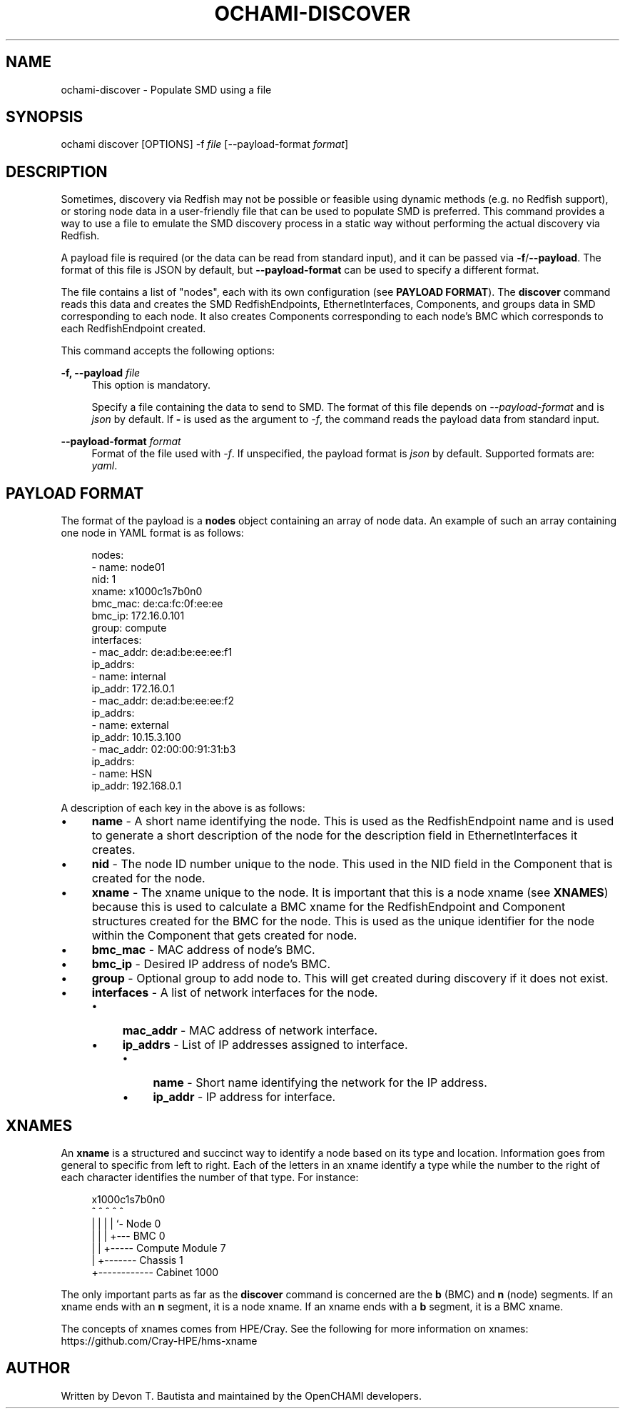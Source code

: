 .\" Generated by scdoc 1.11.3
.\" Complete documentation for this program is not available as a GNU info page
.ie \n(.g .ds Aq \(aq
.el       .ds Aq '
.nh
.ad l
.\" Begin generated content:
.TH "OCHAMI-DISCOVER" "1" "2024-11-22" "OpenCHAMI" "Manual Page for ochami-discover"
.PP
.SH NAME
.PP
ochami-discover - Populate SMD using a file
.PP
.SH SYNOPSIS
.PP
ochami discover [OPTIONS] -f \fIfile\fR [--payload-format \fIformat\fR]
.PP
.SH DESCRIPTION
.PP
Sometimes, discovery via Redfish may not be possible or feasible using dynamic
methods (e.\&g.\& no Redfish support), or storing node data in a user-friendly file
that can be used to populate SMD is preferred.\& This command provides a way to
use a file to emulate the SMD discovery process in a static way without
performing the actual discovery via Redfish.\&
.PP
A payload file is required (or the data can be read from standard input), and it
can be passed via \fB-f\fR/\fB--payload\fR.\& The format of this file is JSON by default,
but \fB--payload-format\fR can be used to specify a different format.\&
.PP
The file contains a list of "nodes", each with its own configuration (see
\fBPAYLOAD FORMAT\fR).\& The \fBdiscover\fR command reads this data and creates the SMD
RedfishEndpoints, EthernetInterfaces, Components, and groups data in SMD
corresponding to each node.\& It also creates Components corresponding to each
node'\&s BMC which corresponds to each RedfishEndpoint created.\&
.PP
This command accepts the following options:
.PP
\fB-f, --payload\fR \fIfile\fR
.RS 4
This option is mandatory.\&
.PP
Specify a file containing the data to send to SMD.\& The format of this
file depends on \fI--payload-format\fR and is \fIjson\fR by default.\& If \fB-\fR is
used as the argument to \fI-f\fR, the command reads the payload data from
standard input.\&
.PP
.RE
\fB--payload-format\fR \fIformat\fR
.RS 4
Format of the file used with \fI-f\fR.\& If unspecified, the payload format is
\fIjson\fR by default.\& Supported formats are: \fIyaml\fR.\&
.PP
.RE
.SH PAYLOAD FORMAT
.PP
The format of the payload is a \fBnodes\fR object containing an array of node data.\&
An example of such an array containing one node in YAML format is as follows:
.PP
.nf
.RS 4
nodes:
- name: node01
  nid: 1
  xname: x1000c1s7b0n0
  bmc_mac: de:ca:fc:0f:ee:ee
  bmc_ip: 172\&.16\&.0\&.101
  group: compute
  interfaces:
  - mac_addr: de:ad:be:ee:ee:f1
    ip_addrs:
    - name: internal
      ip_addr: 172\&.16\&.0\&.1
  - mac_addr: de:ad:be:ee:ee:f2
    ip_addrs:
    - name: external
      ip_addr: 10\&.15\&.3\&.100
  - mac_addr: 02:00:00:91:31:b3
    ip_addrs:
    - name: HSN
      ip_addr: 192\&.168\&.0\&.1
.fi
.RE
.PP
A description of each key in the above is as follows:
.PP
.PD 0
.IP \(bu 4
\fBname\fR - A short name identifying the node.\& This is used as the
.PD
RedfishEndpoint name and is used to generate a short description of the node for
the description field in EthernetInterfaces it creates.\&
.PD 0
.IP \(bu 4
\fBnid\fR - The node ID number unique to the node.\& This used in the NID field in
.PD
the Component that is created for the node.\&
.PD 0
.IP \(bu 4
\fBxname\fR - The xname unique to the node.\& It is important that this is a node
.PD
xname (see \fBXNAMES\fR) because this is used to calculate a BMC xname for the
RedfishEndpoint and Component structures created for the BMC for the node.\& This
is used as the unique identifier for the node within the Component that gets
created for node.\&
.PD 0
.IP \(bu 4
\fBbmc_mac\fR - MAC address of node'\&s BMC.\&
.IP \(bu 4
\fBbmc_ip\fR - Desired IP address of node'\&s BMC.\&
.IP \(bu 4
\fBgroup\fR - Optional group to add node to.\& This will get created during
.PD
discovery if it does not exist.\&
.PD 0
.IP \(bu 4
\fBinterfaces\fR - A list of network interfaces for the node.\&
.RS 4
.IP \(bu 4
\fBmac_addr\fR - MAC address of network interface.\&
.IP \(bu 4
\fBip_addrs\fR - List of IP addresses assigned to interface.\&
.RS 4
.IP \(bu 4
\fBname\fR - Short name identifying the network for the IP address.\&
.IP \(bu 4
\fBip_addr\fR - IP address for interface.\&
.PD
.PP
.RE
.RE
.SH XNAMES
.PP
An \fBxname\fR is a structured and succinct way to identify a node based on its type
and location.\& Information goes from general to specific from left to right.\& Each
of the letters in an xname identify a type while the number to the right of each
character identifies the number of that type.\& For instance:
.PP
.nf
.RS 4
x1000c1s7b0n0
^    ^ ^ ^ ^
|    | | | `- Node 0
|    | | +--- BMC 0
|    | +----- Compute Module 7
|    +------- Chassis 1
+------------ Cabinet 1000
.fi
.RE
.PP
The only important parts as far as the \fBdiscover\fR command is concerned are the
\fBb\fR (BMC) and \fBn\fR (node) segments.\& If an xname ends with an \fBn\fR segment, it is a
node xname.\& If an xname ends with a \fBb\fR segment, it is a BMC xname.\&
.PP
The concepts of xnames comes from HPE/Cray.\& See the following for more
information on xnames: https://github.\&com/Cray-HPE/hms-xname
.PP
.SH AUTHOR
.PP
Written by Devon T.\& Bautista and maintained by the OpenCHAMI developers.\&
.PP
